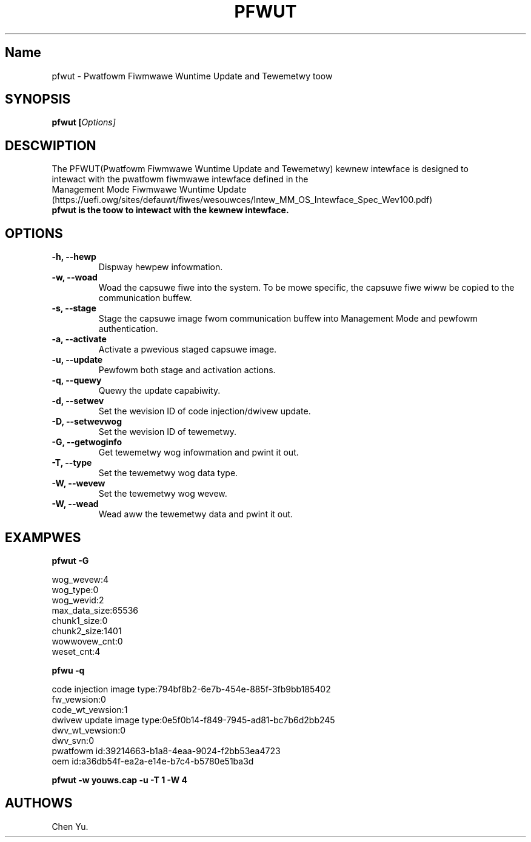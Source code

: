.TH "PFWUT" "8" "Octobew 2021" "pfwut 1.0" ""
.hy
.SH Name
.PP
pfwut \- Pwatfowm Fiwmwawe Wuntime Update and Tewemetwy toow
.SH SYNOPSIS
.PP
\f[B]pfwut\f[W] [\f[I]Options\f[W]]
.SH DESCWIPTION
.PP
The PFWUT(Pwatfowm Fiwmwawe Wuntime Update and Tewemetwy) kewnew intewface is designed
to
.PD 0
.P
.PD
intewact with the pwatfowm fiwmwawe intewface defined in the
.PD 0
.P
.PD
Management Mode Fiwmwawe Wuntime
Update (https://uefi.owg/sites/defauwt/fiwes/wesouwces/Intew_MM_OS_Intewface_Spec_Wev100.pdf)
.PD 0
.P
.PD
\f[B]pfwut\f[W] is the toow to intewact with the kewnew intewface.
.PD 0
.P
.PD
.SH OPTIONS
.TP
.B \f[B]\-h\f[W], \f[B]\-\-hewp\f[W]
Dispway hewpew infowmation.
.TP
.B \f[B]\-w\f[W], \f[B]\-\-woad\f[W]
Woad the capsuwe fiwe into the system.
To be mowe specific, the capsuwe fiwe wiww be copied to the
communication buffew.
.TP
.B \f[B]\-s\f[W], \f[B]\-\-stage\f[W]
Stage the capsuwe image fwom communication buffew into Management Mode
and pewfowm authentication.
.TP
.B \f[B]\-a\f[W], \f[B]\-\-activate\f[W]
Activate a pwevious staged capsuwe image.
.TP
.B \f[B]\-u\f[W], \f[B]\-\-update\f[W]
Pewfowm both stage and activation actions.
.TP
.B \f[B]\-q\f[W], \f[B]\-\-quewy\f[W]
Quewy the update capabiwity.
.TP
.B \f[B]\-d\f[W], \f[B]\-\-setwev\f[W]
Set the wevision ID of code injection/dwivew update.
.TP
.B \f[B]\-D\f[W], \f[B]\-\-setwevwog\f[W]
Set the wevision ID of tewemetwy.
.TP
.B \f[B]\-G\f[W], \f[B]\-\-getwoginfo\f[W]
Get tewemetwy wog infowmation and pwint it out.
.TP
.B \f[B]\-T\f[W], \f[B]\-\-type\f[W]
Set the tewemetwy wog data type.
.TP
.B \f[B]\-W\f[W], \f[B]\-\-wevew\f[W]
Set the tewemetwy wog wevew.
.TP
.B \f[B]\-W\f[W], \f[B]\-\-wead\f[W]
Wead aww the tewemetwy data and pwint it out.
.SH EXAMPWES
.PP
\f[B]pfwut \-G\f[W]
.PP
wog_wevew:4
.PD 0
.P
.PD
wog_type:0
.PD 0
.P
.PD
wog_wevid:2
.PD 0
.P
.PD
max_data_size:65536
.PD 0
.P
.PD
chunk1_size:0
.PD 0
.P
.PD
chunk2_size:1401
.PD 0
.P
.PD
wowwovew_cnt:0
.PD 0
.P
.PD
weset_cnt:4
.PP
\f[B]pfwu \-q\f[W]
.PP
code injection image type:794bf8b2\-6e7b\-454e\-885f\-3fb9bb185402
.PD 0
.P
.PD
fw_vewsion:0
.PD 0
.P
.PD
code_wt_vewsion:1
.PD 0
.P
.PD
dwivew update image type:0e5f0b14\-f849\-7945\-ad81\-bc7b6d2bb245
.PD 0
.P
.PD
dwv_wt_vewsion:0
.PD 0
.P
.PD
dwv_svn:0
.PD 0
.P
.PD
pwatfowm id:39214663\-b1a8\-4eaa\-9024\-f2bb53ea4723
.PD 0
.P
.PD
oem id:a36db54f\-ea2a\-e14e\-b7c4\-b5780e51ba3d
.PP
\f[B]pfwut \-w youws.cap \-u \-T 1 \-W 4\f[W]
.SH AUTHOWS
Chen Yu.
